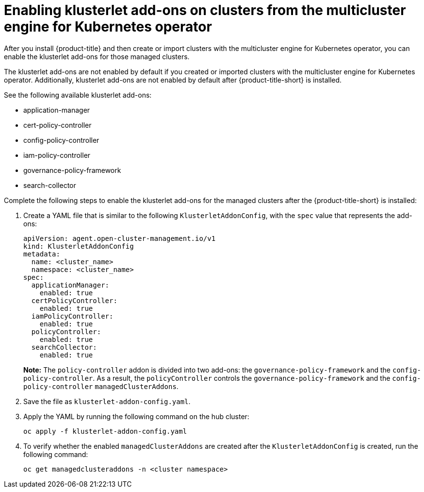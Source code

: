 [#add-ons-klusterlet]
= Enabling klusterlet add-ons on clusters from the multicluster engine for Kubernetes operator 

After you install {product-title} and then create or import clusters with the multicluster engine for Kubernetes operator, you can enable the klusterlet add-ons for those managed clusters.

The klusterlet add-ons are not enabled by default if you created or imported clusters with the multicluster engine for Kubernetes operator. Additionally, klusterlet add-ons are not enabled by default after {product-title-short} is installed.

See the following available klusterlet add-ons:

- application-manager
- cert-policy-controller
- config-policy-controller
- iam-policy-controller
- governance-policy-framework
- search-collector

Complete the following steps to enable the klusterlet add-ons for the managed clusters after the {product-title-short} is installed:

. Create a YAML file that is similar to the following `KlusterletAddonConfig`, with the `spec` value that represents the add-ons:

+
[source,yaml]
----
apiVersion: agent.open-cluster-management.io/v1
kind: KlusterletAddonConfig
metadata:
  name: <cluster_name>
  namespace: <cluster_name>
spec:
  applicationManager:
    enabled: true
  certPolicyController:
    enabled: true
  iamPolicyController:
    enabled: true
  policyController:
    enabled: true
  searchCollector:
    enabled: true
----
+
**Note:** The `policy-controller` addon is divided into two add-ons: the `governance-policy-framework` and the `config-policy-controller`. As a result, the `policyController` controls the `governance-policy-framework` and the `config-policy-controller` `managedClusterAddons`.

. Save the file as `klusterlet-addon-config.yaml`.
. Apply the YAML by running the following command on the hub cluster:

+
----
oc apply -f klusterlet-addon-config.yaml
----
 
. To verify whether the enabled `managedClusterAddons` are created after the `KlusterletAddonConfig` is created, run the following command:

+
----
oc get managedclusteraddons -n <cluster namespace>
----

